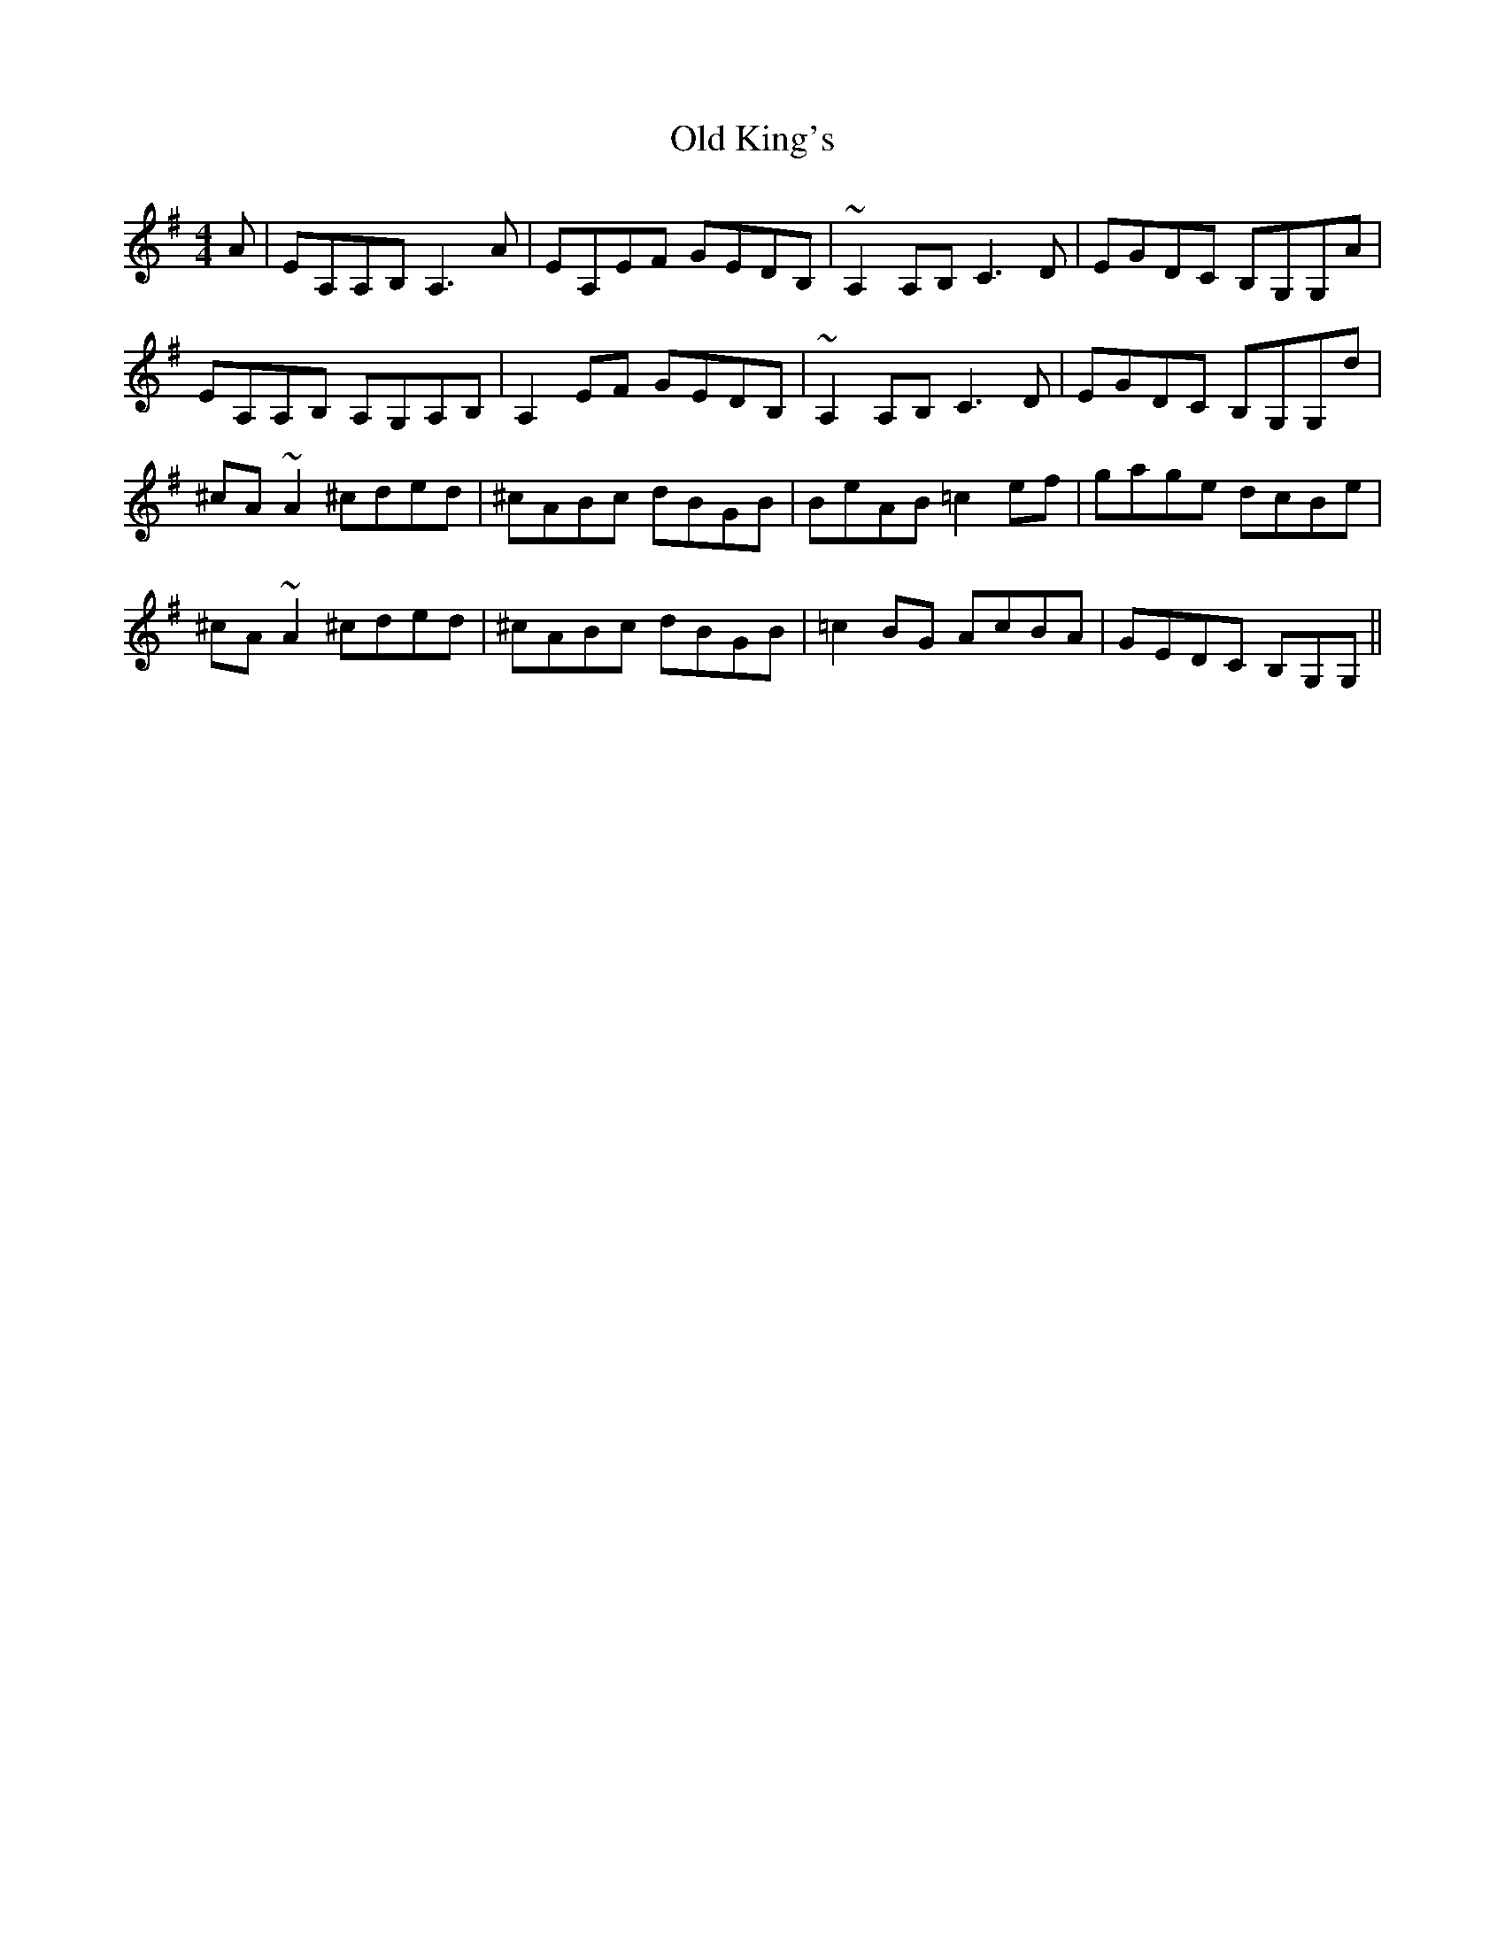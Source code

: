 X: 30255
T: Old King's
R: reel
M: 4/4
K: Adorian
A|EA,A,B, A,2>A2|EA,EF GEDB,|~A,2 A,B,C2>D2|EGDC B,G,G,A|
EA,A,B, A,G,A,B,|A,2 EF GEDB,|~A,2 A,B,C2>D2|EGDC B,G,G,d|
^cA ~A2 ^cded|^cABc dBGB|BeAB =c2 ef|gage dcBe|
^cA ~A2 ^cded|^cABc dBGB|=c2 BG AcBA|GEDC B,G,G,||

